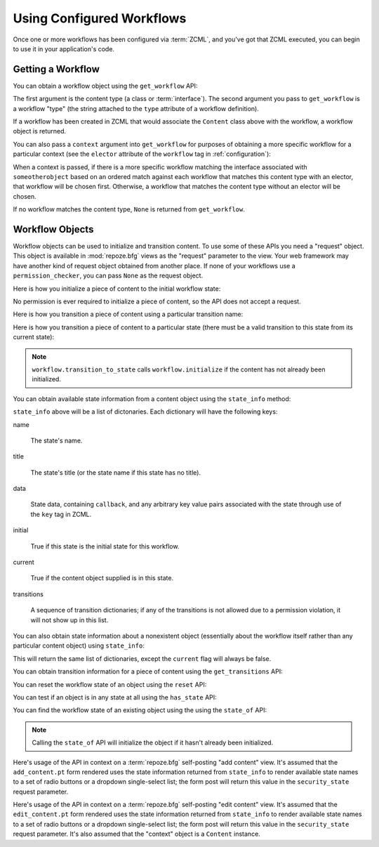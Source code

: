 Using Configured Workflows
==========================

Once one or more workflows has been configured via :term:`ZCML`, and
you've got that ZCML executed, you can begin to use it in your
application's code.

Getting a Workflow
------------------

You can obtain a workflow object using the ``get_workflow`` API:

.. code-block:: python
   :linenos:

   class Content(object):
       pass

   from repoze.workflow import get_workflow

   get_workflow(Content, 'security')

The first argument is the content type (a class or :term:`interface`).
The second argument you pass to ``get_workflow`` is a workflow "type"
(the string attached to the ``type`` attribute of a workflow
definition).

If a workflow has been created in ZCML that would associate the
``Content`` class above with the workflow, a workflow object is
returned.

You can also pass a ``context`` argument into ``get_workflow`` for
purposes of obtaining a more specific workflow for a particular
context (see the ``elector`` attribute of the ``workflow`` tag in
:ref:`configuration`):

.. code-block:: python
   :linenos:

   class Content(object):
       pass

   from repoze.workflow import get_workflow

   get_workflow(Content, 'security', context=someotherobject)

When a context is passed, if there is a more specific workflow
matching the interface associated with ``someotherobject`` based on an
ordered match against each workflow that matches this content type
with an elector, that workflow will be chosen first.  Otherwise, a
workflow that matches the content type without an elector will be
chosen.

If no workflow matches the content type, ``None`` is returned from
``get_workflow``.

Workflow Objects
----------------

Workflow objects can be used to initialize and transition content.  To
use some of these APIs you need a "request" object.  This object is
available in :mod:`repoze.bfg` views as the "request" parameter to the
view.  Your web framework may have another kind of request object
obtained from another place.  If none of your workflows use a
``permission_checker``, you can pass ``None`` as the request object.

Here is how you initialize a piece of content to the initial workflow
state:

.. code-block:: python
   :linenos:

   workflow.initialize(content)

No permission is ever required to initialize a piece of content, so
the API does not accept a request.

Here is how you transition a piece of content using a particular
transition name:

.. code-block:: python
   :linenos:

   workflow.transition(content, request, 'to_public')

Here is how you transition a piece of content to a particular state
(there must be a valid transition to this state from its current
state):

.. code-block:: python
   :linenos:

   workflow.transition_to_state(content, request, 'public')

.. note::

  ``workflow.transition_to_state`` calls ``workflow.initialize`` if
  the content has not already been initialized.

You can obtain available state information from a content object using
the ``state_info`` method:

.. code-block:: python
   :linenos:

   state_info = workflow.state_info(content, request)

``state_info`` above will be a list of dictonaries.  Each dictionary
will have the following keys:

name

  The state's name.

title

  The state's title (or the state name if this state has no title).

data

  State data, containing ``callback``, and any arbitrary key value
  pairs associated with the state through use of the ``key`` tag in
  ZCML.

initial

  True if this state is the initial state for this workflow.

current

  True if the content object supplied is in this state.

transitions

  A sequence of transition dictionaries; if any of the transitions is
  not allowed due to a permission violation, it will not show up in
  this list.

You can also obtain state information about a nonexistent object
(essentially about the workflow itself rather than any particular
content object) using ``state_info``:

.. code-block:: python
   :linenos:

   state_info = workflow.state_info(None, request)

This will return the same list of dictionaries, except the ``current``
flag will always be false.

You can obtain transition information for a piece of content using the
``get_transitions`` API:

.. code-block:: python
   :linenos:

   info = workflow.get_transitions(context, request)

You can reset the workflow state of an object using the ``reset`` API:

.. code-block:: python
   :linenos:

   newstate = workflow.reset(context)

You can test if an object is in any state at all using the
``has_state`` API:

.. code-block:: python
   :linenos:

   if workflow.has_state(context):
      # do something

You can find the workflow state of an existing object using the using
the ``state_of`` API:

.. code-block:: python
   :linenos:

   state = workflow.state_of(content)

.. note::

  Calling the ``state_of`` API will initialize the object if it hasn't
  already been initialized.

Here's usage of the API in context on a :term:`repoze.bfg`
self-posting "add content" view.  It's assumed that the
``add_content.pt`` form rendered uses the state information returned
from ``state_info`` to render available state names to a set of radio
buttons or a dropdown single-select list; the form post will return
this value in the ``security_state`` request parameter.

.. code-block:: python
   :linenos:

    from repoze.workflow import get_workflow
    from repoze.bfg.chameleon_zpt import render_template_to_response

    from webob.exc import HTTPFound

    class Content:
        pass

    def add_content_view(context, request):

        workflow = get_workflow(Content, 'security', context)
        security_states = workflow.state_info(None, request)

        if 'form.submitted' in request.POST:
            content = Content(request['title'])
            # if this were real, we'd persist content
            workflow.transition_to_state(content, request,
                                         request['security_state'])
            return HTTPFound(location='/')

        return render_template_to_response(
            'add_content.pt',
            security_states = security_states,
            )

Here's usage of the API in context on a :term:`repoze.bfg`
self-posting "edit content" view.  It's assumed that the
``edit_content.pt`` form rendered uses the state information returned
from ``state_info`` to render available state names to a set of radio
buttons or a dropdown single-select list; the form post will return
this value in the ``security_state`` request parameter.  It's also
assumed that the "context" object is a ``Content`` instance.

.. code-block:: python
   :linenos:

    from repoze.workflow import get_workflow
    from repoze.bfg.chameleon_zpt import render_template_to_response

    from webob.exc import HTTPFound

    class Content:
        pass

    def edit_content_view(context, request):
        workflow = get_workflow(Content, 'security', context)
        security_states = workflow.state_info(None, request)

        if 'form.submitted' in request.POST:
            # if this were real, we'd persist content
            workflow.transition_to_state(context, request,
                                         request['security_state'])
            return HTTPFound(location='/')

        return render_template_to_response(
            'edit_content.pt',
            security_states = security_states,
            )
